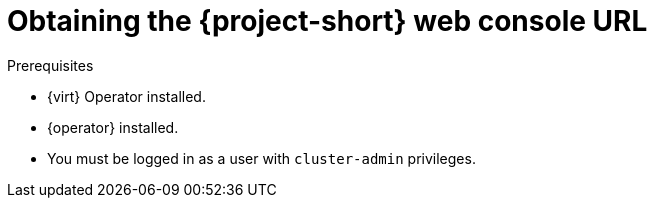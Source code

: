 // Module included in the following assemblies:
//
// * documentation/doc-Migration_Toolkit_for_Virtualization/master.adoc

[id="obtaining-console-url_{context}"]
= Obtaining the {project-short} web console URL

ifdef::web[]
You can obtain the {project-short} web console URL by using the {ocp} web console.
endif::[]
ifdef::cli[]
You can obtain the {project-short} web console URL from the command line.
endif::[]

.Prerequisites

* {virt} Operator installed.
* {operator} installed.
* You must be logged in as a user with `cluster-admin` privileges.

.Procedure

ifdef::web[]
. Log in to the {ocp} web console.
. Navigate to the *Networking* -> *Routes* page.
. Select the +{namespace}+ project in the *Project:* list.
. Click the URL for the `forklift-ui` service to open the login page for the {project-short} web console.
endif::[]
ifdef::cli[]
. Obtain the {project-short} web console URL:
+
[source,terminal,subs="attributes+"]
----
$ oc get route virt -n {namespace} \
  -o custom-columns=:.spec.host
----
+
.Example output
[source,terminal,subs="attributes+"]
----
https://virt-{namespace}.apps.cluster.openshift.com.
----

. Launch a browser and navigate to the {project-short} web console.
endif::[]
